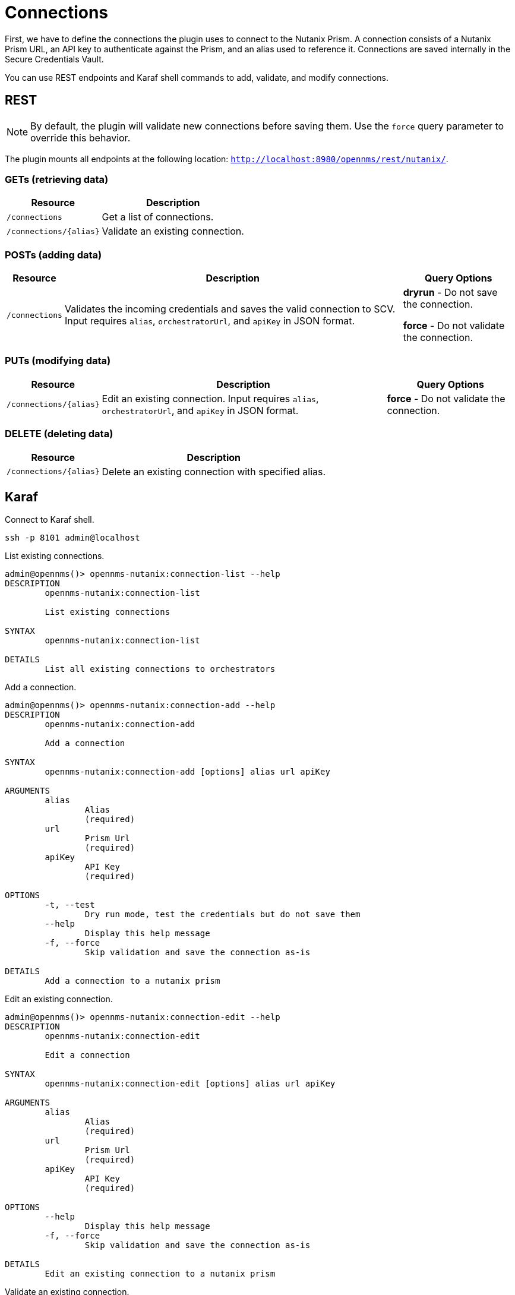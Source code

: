 = Connections
:imagesdir: ../assets/images

First, we have to define the connections the plugin uses to connect to the Nutanix Prism. A connection consists of
a Nutanix Prism URL, an API key to authenticate against the Prism, and an alias used to reference it. Connections
are saved internally in the Secure Credentials Vault.

You can use REST endpoints and Karaf shell commands to add, validate, and modify connections.

== REST

NOTE: By default, the plugin will validate new connections before saving them.
Use the `force` query parameter to override this behavior.

The plugin mounts all endpoints at the following location: `http://localhost:8980/opennms/rest/nutanix/`.

=== GETs (retrieving data)
[options="header, autowidth" cols="1,2"]
|===
| Resource
| Description
| `/connections`
| Get a list of connections.
| `/connections/\{alias}`
| Validate an existing connection.
|===

=== POSTs (adding data)
[options="header, autowidth" cols="1,2,2"]
|===
| Resource
| Description
| Query Options
| `/connections`
| Validates the incoming credentials and saves the valid connection to SCV. 
Input requires `alias`, `orchestratorUrl`, and `apiKey` in JSON format.
| *dryrun* - Do not save the connection.

*force* - Do not validate the connection.
|===

=== PUTs (modifying data)
[options="header, autowidth" cols="1,2,2"]
|===
| Resource
| Description
| Query Options
| `/connections/\{alias}`
| Edit an existing connection.
Input requires `alias`, `orchestratorUrl`, and `apiKey` in JSON format.
| *force* - Do not validate the connection.
|===

=== DELETE (deleting data)
[options="header, autowidth" cols="1,2"]
|===
| Resource
| Description
| `/connections/\{alias}`
| Delete an existing connection with specified alias.
|===

== Karaf
.Connect to Karaf shell.
[source, console]
----
ssh -p 8101 admin@localhost
----
[source, console]
.List existing connections.
----
admin@opennms()> opennms-nutanix:connection-list --help
DESCRIPTION
        opennms-nutanix:connection-list

	List existing connections

SYNTAX
        opennms-nutanix:connection-list

DETAILS
        List all existing connections to orchestrators
----

[source, console]
.Add a connection.
----
admin@opennms()> opennms-nutanix:connection-add --help
DESCRIPTION
        opennms-nutanix:connection-add

	Add a connection

SYNTAX
        opennms-nutanix:connection-add [options] alias url apiKey

ARGUMENTS
        alias
                Alias
                (required)
        url
                Prism Url
                (required)
        apiKey
                API Key
                (required)

OPTIONS
        -t, --test
                Dry run mode, test the credentials but do not save them
        --help
                Display this help message
        -f, --force
                Skip validation and save the connection as-is

DETAILS
        Add a connection to a nutanix prism
----

[source, console]
.Edit an existing connection.
----
admin@opennms()> opennms-nutanix:connection-edit --help
DESCRIPTION
        opennms-nutanix:connection-edit

	Edit a connection

SYNTAX
        opennms-nutanix:connection-edit [options] alias url apiKey

ARGUMENTS
        alias
                Alias
                (required)
        url
                Prism Url
                (required)
        apiKey
                API Key
                (required)

OPTIONS
        --help
                Display this help message
        -f, --force
                Skip validation and save the connection as-is

DETAILS
        Edit an existing connection to a nutanix prism
----

[source, console]
.Validate an existing connection.
----
admin@opennms()> opennms-nutanix:connection-validate --help
DESCRIPTION
        opennms-nutanix:connection-validate

	Validate a connection

SYNTAX
        opennms-nutanix:connection-validate alias

ARGUMENTS
        alias
                Alias
                (required)

DETAILS
        Validate an existing connection to a nutanix prism
----

[source, console]
.Delete an existing connection.
----
admin@opennms()> opennms-nutanix:connection-delete --help
DESCRIPTION
        opennms-nutanix:connection-delete

	Deletee a connection

SYNTAX
        opennms-nutanix:connection-delete alias

ARGUMENTS
        alias
                Alias
                (required)

DETAILS
        Deletes a connection to a nutanix orchestrator
----

== Examples

The following example adds a connection with the alias `theAlias` and assumes that the Nutanix Prism is reachable by the URL `https://my.prism.net:9440/api/nutanix/v3` and the API-key is `tHiSiS.TheAP1Key`.
```
admin@opennms()> opennms-nutanix:connection-add theAlias https://my.prism.net:9440/api/nutanix/v3 tHiSiS.TheAP1Key
```

NOTE: If the connection you can list the associated VM by invoking `opennms-nutanix:list-vms theAlias`.
